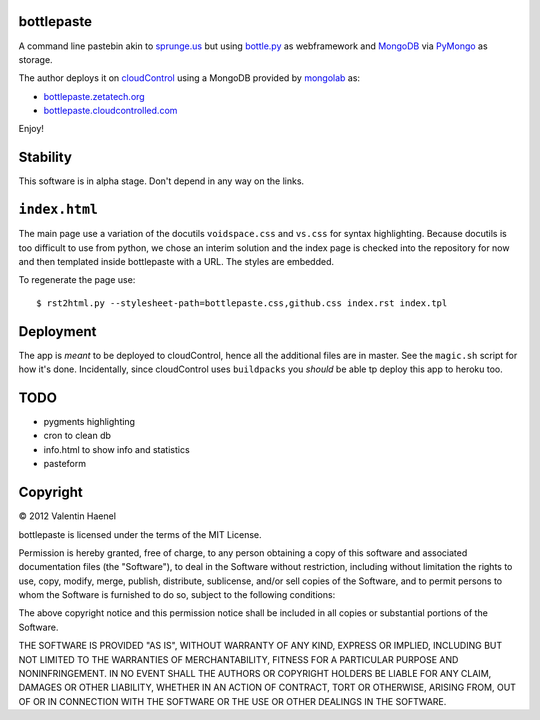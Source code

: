 bottlepaste
-----------

A command line pastebin akin to `sprunge.us <http://sprunge.us/>`_ but using
`bottle.py <http://bottlepy.org/docs/dev/bottle.py>`_ as webframework and
`MongoDB <http://www.mongodb.org/>`_ via `PyMongo
<http://api.mongodb.org/python/current/>`_ as storage.

The author deploys it on `cloudControl <https://www.cloudcontrol.com/>`_ using
a MongoDB provided by `mongolab <https://www.mongolab.com/home>`_ as:

* `bottlepaste.zetatech.org <http://bottlepaste.zetatech.org/>`_
* `bottlepaste.cloudcontrolled.com <http://bottlepaste.cloudcontrolled.com/>`_

Enjoy!

Stability
---------

This software is in alpha stage. Don't depend in any way on the links.

``index.html``
--------------

The main page use a variation of the docutils ``voidspace.css`` and ``vs.css``
for syntax highlighting. Because docutils is too difficult to use from python,
we chose an interim solution and the index page is checked into the repository
for now and then templated inside bottlepaste with a URL. The styles are
embedded.

To regenerate the page
use::

    $ rst2html.py --stylesheet-path=bottlepaste.css,github.css index.rst index.tpl

Deployment
----------

The app is *meant* to be deployed to cloudControl, hence all the additional
files are in master. See the ``magic.sh`` script for how it's done.
Incidentally, since cloudControl uses ``buildpacks`` you *should* be able tp
deploy this app to heroku too.

TODO
----

* pygments highlighting
* cron to clean db
* info.html to show info and statistics
* pasteform

Copyright
---------

© 2012 Valentin Haenel

bottlepaste is licensed under the terms of the MIT License.

Permission is hereby granted, free of charge, to any person obtaining a copy of
this software and associated documentation files (the "Software"), to deal in
the Software without restriction, including without limitation the rights to
use, copy, modify, merge, publish, distribute, sublicense, and/or sell copies
of the Software, and to permit persons to whom the Software is furnished to do
so, subject to the following conditions:

The above copyright notice and this permission notice shall be included in all
copies or substantial portions of the Software.

THE SOFTWARE IS PROVIDED "AS IS", WITHOUT WARRANTY OF ANY KIND, EXPRESS OR
IMPLIED, INCLUDING BUT NOT LIMITED TO THE WARRANTIES OF MERCHANTABILITY,
FITNESS FOR A PARTICULAR PURPOSE AND NONINFRINGEMENT. IN NO EVENT SHALL THE
AUTHORS OR COPYRIGHT HOLDERS BE LIABLE FOR ANY CLAIM, DAMAGES OR OTHER
LIABILITY, WHETHER IN AN ACTION OF CONTRACT, TORT OR OTHERWISE, ARISING FROM,
OUT OF OR IN CONNECTION WITH THE SOFTWARE OR THE USE OR OTHER DEALINGS IN THE
SOFTWARE.

